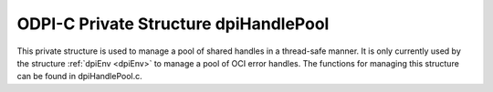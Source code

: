 .. _dpiHandlePool:

ODPI-C Private Structure dpiHandlePool
--------------------------------------

This private structure is used to manage a pool of shared handles in a
thread-safe manner. It is only currently used by the structure
:ref:`dpiEnv <dpiEnv>` to manage a pool of OCI error handles. The functions for
managing this structure can be found in dpiHandlePool.c.

.. member:: void \*\*dpiHandlePool.handles

    Specifies the array of handles that are being managed by the pool. The
    maximum number of handles in the array is specified by the member
    :member:`~dpiHandlePool.numSlots`.

.. member:: uint32_t dpiHandlePool.numSlots

    Specifies the maximum number of handles stored in the member
    :member:`~dpiHandlePool.handles`.

.. member:: uint32_t dpiHandlePool.numUsedSlots

    Specifies the actual number of handles in the pool.

.. member:: uint32_t dpiHandlePool.acquirePos

    Specifies the position in the array from where handles are acquired.

.. member:: uint32_t dpiHandlePool.releasePos

    Specifies the position in the array where handles are placed when they are
    released back to the pool.

.. member:: dpiMutexType dpiHandlePool.mutex

    Specifies the mutex used to ensure thread safety when acquiring handles
    from the pool or releasing handles back to the pool.


